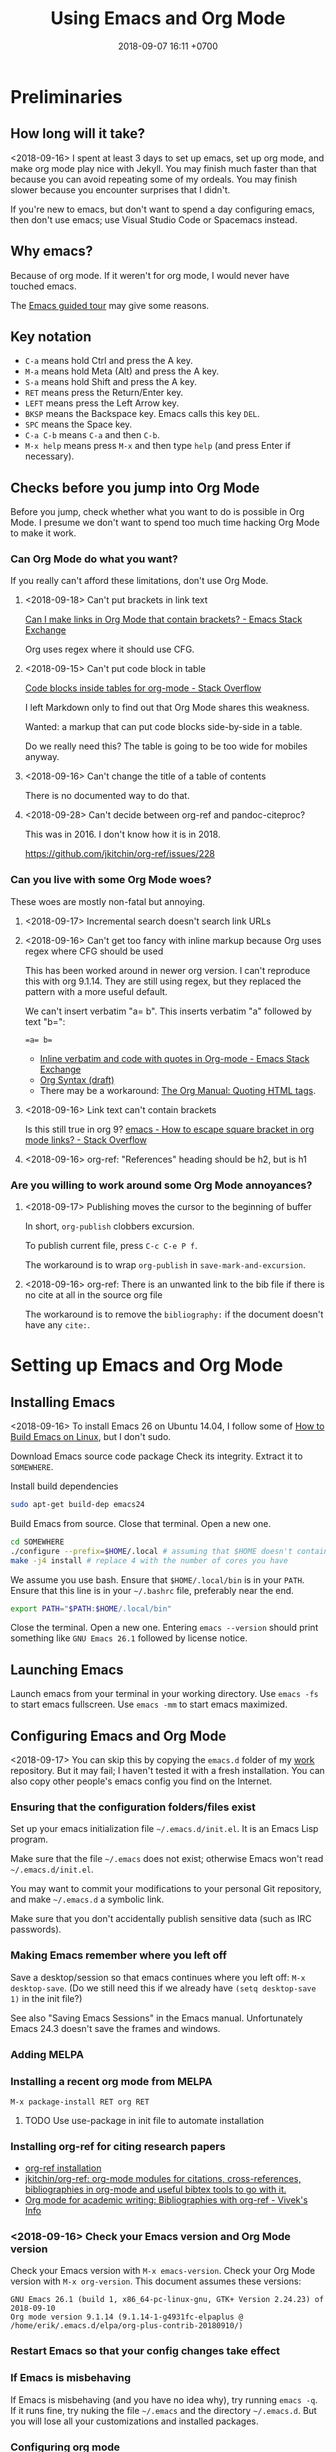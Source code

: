 #+TITLE: Using Emacs and Org Mode
#+DATE: 2018-09-07 16:11 +0700
#+PERMALINK: /emacs.html
* Preliminaries
** How long will it take?
<2018-09-16>
I spent at least 3 days to set up emacs, set up org mode, and make org mode play nice with Jekyll.
You may finish much faster than that because you can avoid repeating some of my ordeals.
You may finish slower because you encounter surprises that I didn't.

If you're new to emacs, but don't want to spend a day configuring emacs, then don't use emacs;
use Visual Studio Code or Spacemacs instead.
** Why emacs?
Because of org mode.
If it weren't for org mode, I would never have touched emacs.

The [[https://www.gnu.org/software/emacs/tour/][Emacs guided tour]] may give some reasons.
** Key notation
- =C-a= means hold Ctrl and press the A key.
- =M-a= means hold Meta (Alt) and press the A key.
- =S-a= means hold Shift and press the A key.
- =RET= means press the Return/Enter key.
- =LEFT= means press the Left Arrow key.
- =BKSP= means the Backspace key.
  Emacs calls this key =DEL=.
- =SPC= means the Space key.
- =C-a C-b= means =C-a= and then =C-b=.
- =M-x help= means press =M-x= and then type =help= (and press Enter if necessary).

** Checks before you jump into Org Mode
Before you jump, check whether what you want to do is possible in Org Mode.
I presume we don't want to spend too much time hacking Org Mode to make it work.
*** Can Org Mode do what you want?
If you really can't afford these limitations, don't use Org Mode.
**** <2018-09-18> Can't put brackets in link text
[[https://emacs.stackexchange.com/questions/7792/can-i-make-links-in-org-mode-that-contain-brackets-or][Can I make links in Org Mode that contain brackets? - Emacs Stack Exchange]]

Org uses regex where it should use CFG.
**** <2018-09-15> Can't put code block in table
[[https://stackoverflow.com/questions/24933135/code-blocks-inside-tables-for-org-mode][Code blocks inside tables for org-mode - Stack Overflow]]

I left Markdown only to find out that Org Mode shares this weakness.

Wanted: a markup that can put code blocks side-by-side in a table.

Do we really need this?
The table is going to be too wide for mobiles anyway.
**** <2018-09-16> Can't change the title of a table of contents
There is no documented way to do that.

**** <2018-09-28> Can't decide between org-ref and pandoc-citeproc?

This was in 2016.
I don't know how it is in 2018.

https://github.com/jkitchin/org-ref/issues/228

*** Can you live with some Org Mode woes?
These woes are mostly non-fatal but annoying.
**** <2018-09-17> Incremental search doesn't search link URLs
**** <2018-09-16> Can't get too fancy with inline markup because Org uses regex where CFG should be used
This has been worked around in newer org version.
I can't reproduce this with org 9.1.14.
They are still using regex, but they replaced the pattern with a more useful default.

We can't insert verbatim "a= b".
This inserts verbatim "a" followed by text "b=":
#+BEGIN_SRC
=a= b=
#+END_SRC

- [[https://emacs.stackexchange.com/questions/13820/inline-verbatim-and-code-with-quotes-in-org-mode][Inline verbatim and code with quotes in Org-mode - Emacs Stack Exchange]]
- [[https://orgmode.org/worg/dev/org-syntax.html][Org Syntax (draft)]]
- There may be a workaround: [[https://orgmode.org/manual/Quoting-HTML-tags.html][The Org Manual: Quoting HTML tags]].
**** <2018-09-16> Link text can't contain brackets
Is this still true in org 9?
[[https://stackoverflow.com/questions/27284913/how-to-escape-square-bracket-in-org-mode-links][emacs - How to escape square bracket in org mode links? - Stack Overflow]]
**** <2018-09-16> org-ref: "References" heading should be h2, but is h1
*** Are you willing to work around some Org Mode annoyances?
**** <2018-09-17> Publishing moves the cursor to the beginning of buffer
In short, =org-publish= clobbers excursion.

To publish current file, press =C-c C-e P f=.

The workaround is to wrap =org-publish= in =save-mark-and-excursion=.
**** <2018-09-16> org-ref: There is an unwanted link to the bib file if there is no cite at all in the source org file
The workaround is to remove the =bibliography:= if the document doesn't have any =cite:=.
* Setting up Emacs and Org Mode
** Installing Emacs
<2018-09-16>
To install Emacs 26 on Ubuntu 14.04, I follow some of [[http://ergoemacs.org/emacs/building_emacs_on_linux.html][How to Build Emacs on Linux]], but I don't sudo.

Download Emacs source code package
Check its integrity.
Extract it to =SOMEWHERE=.

Install build dependencies
#+BEGIN_SRC bash
sudo apt-get build-dep emacs24
#+END_SRC

Build Emacs from source.
Close that terminal.
Open a new one.
#+BEGIN_SRC bash
cd SOMEWHERE
./configure --prefix=$HOME/.local # assuming that $HOME doesn't contain spaces
make -j4 install # replace 4 with the number of cores you have
#+END_SRC

We assume you use bash.
Ensure that =$HOME/.local/bin= is in your =PATH=.
Ensure that this line is in your =~/.bashrc= file, preferably near the end.
#+BEGIN_SRC bash
export PATH="$PATH:$HOME/.local/bin"
#+END_SRC

Close the terminal.
Open a new one.
Entering =emacs --version= should print something like =GNU Emacs 26.1= followed by license notice.
** Launching Emacs
Launch emacs from your terminal in your working directory.
Use =emacs -fs= to start emacs fullscreen.
Use =emacs -mm= to start emacs maximized.
** Configuring Emacs and Org Mode
<2018-09-17>
You can skip this by copying the =emacs.d= folder of my [[https://github.com/edom/work/][work]] repository.
But it may fail; I haven't tested it with a fresh installation.
You can also copy other people's emacs config you find on the Internet.
*** Ensuring that the configuration folders/files exist
Set up your emacs initialization file =~/.emacs.d/init.el=.
It is an Emacs Lisp program.

Make sure that the file =~/.emacs= does not exist;
otherwise Emacs won't read =~/.emacs.d/init.el=.

You may want to commit your modifications to your personal Git repository,
and make =~/.emacs.d= a symbolic link.

Make sure that you don't accidentally publish sensitive data (such as IRC passwords).
*** Making Emacs remember where you left off
Save a desktop/session so that emacs continues where you left off:
=M-x desktop-save=.
(Do we still need this if we already have =(setq desktop-save 1)= in the init file?)

See also "Saving Emacs Sessions" in the Emacs manual.
Unfortunately Emacs 24.3 doesn't save the frames and windows.
*** Adding MELPA
*** Installing a recent org mode from MELPA
=M-x package-install RET org RET=
**** TODO Use use-package in init file to automate installation
*** Installing org-ref for citing research papers
- [[https://github.com/jkitchin/org-ref#installation][org-ref installation]]
- [[https://github.com/jkitchin/org-ref][jkitchin/org-ref: org-mode modules for citations, cross-references, bibliographies in org-mode and useful bibtex tools to go with it.]]
- [[http://viveks.info/org-mode-academic-writing-bibliographies-org-ref/][Org mode for academic writing: Bibliographies with org-ref - Vivek's Info]]
*** <2018-09-16> Check your Emacs version and Org Mode version
Check your Emacs version with =M-x emacs-version=.
Check your Org Mode version with =M-x org-version=.
This document assumes these versions:
#+BEGIN_SRC
GNU Emacs 26.1 (build 1, x86_64-pc-linux-gnu, GTK+ Version 2.24.23) of 2018-09-10
Org mode version 9.1.14 (9.1.14-1-g4931fc-elpaplus @ /home/erik/.emacs.d/elpa/org-plus-contrib-20180910/)
#+END_SRC
*** Restart Emacs so that your config changes take effect
*** If Emacs is misbehaving
If Emacs is misbehaving (and you have no idea why), try running =emacs -q=.
If it runs fine, try nuking the file =~/.emacs= and the directory =~/.emacs.d=.
But you will lose all your customizations and installed packages.
*** Configuring org mode
The default isn't always sane.
Thus I have these customizations in my Emacs init file.
**** <2018-09-16> Avoiding reindentation when moving trees around
We do this to prevent unnecessary whitespace changes in version control.
https://emacs.stackexchange.com/questions/41220/org-mode-disable-indentation-when-promoting-and-demoting-trees-subtrees
#+BEGIN_SRC elisp
(setq-default org-adapt-indentation nil)
#+END_SRC
**** <2018-09-16> Removing day names from inserted dates
#+BEGIN_SRC elisp
(setq org-time-stamp-formats '("<%Y-%m-%d>" . "<%Y-%m-%d %H:%M>"))
#+END_SRC
** Entering org mode
Visit a file with =.org= extension.
Alternatively, =M-x org-mode=.
* Editing text in Emacs
** Inserting text
Most of the time, you simply type the file contents.
** Common keys
- To exit Emacs, =C-x C-c=.
- To cancel a long-running action, or exit a prompt, press =C-g=.
- To find/start/open/visit a file, =C-x C-f=.
  The file doesn't have to exist.
- To autocomplete a file name or command name in minibuffer, press =TAB=.
- To start a shell, =M-x shell=.
** Discover Emacs, don't memorize it
- To find out what a key does, press =C-h k= (describe key sequence), and then press the keys.
  Emacs will tell you what function the key is bound to.
- To find out what a function does, press =C-h f= and type the function name.
  Emacs will also tell you what keys are bound to that function.
- =C-h ?= help for help
- =C-h a= apropos (find command matching a given pattern)
- =C-h i= info document reader; usually documents some emacs packages/plugins
- =C-h t= tutorial for Emacs
- =C-h r= read Emacs manual
** Using buffers and windows
- buffers
  - =C-x C-f= opens a file or directory into a buffer
  - =C-x C-b= lists buffers in the other window
  - =C-x C-LEFT= goes to previous buffer
  - =C-x C-RIGHT= goes to next buffer
  - =C-x k= kills a buffer
  - =C-x s= saves some buffers
  - =C-x b= switches to another buffer, or opens a new buffer
    - =C-x 4 b= the same, but in the other window
- windows
  - =C-x 0= delete current window
  - =C-x 1= delete other windows (all windows except the focused one)
  - =C-x o= switches to another window / the other window
  - =C-x 2= split window below
  - =C-x 3= split window right
- =C-x 4 0= kill-buffer-and-window
- =C-x 4 C-f= open a file in the other window
** Autocompletion
*** Elisp autocompletion
- =C-M-i= autocomplete symbol for Emacs Lisp
*** Org Mode autocompletion using pcomplete
- =M-TAB= (that is likely reserved by your window manager) or =ESC TAB= or =C-M-i=.
  For example, type =#+= at the beginning of a line and then press =C-M-i=.
*** Word autocompletion with dabbrev (dynamic abbreviation)
This can save us from typing long words repeatedly.
See [[https://www.gnu.org/software/emacs/manual/html_node/emacs/Dynamic-Abbrevs.html#Dynamic-Abbrevs][Dynamic Abbrevs - GNU Emacs Manual]] for what these does.
Try it.
- =M-/= dabbrev-expand
- =C-M-/= dabbrev-completion (I rarely use this)
** Searching
- entering incremental search
  - =C-s= forward incremental search
  - =C-r= reverse incremental search
  - =C-M-s= forward incremental search regex
    - The regex syntax is somewhere in [[https://www.gnu.org/software/emacs/tour/][A guided tour of Emacs]]
- While in incremental search prompt:
  - =C-s= go to next occurrence
  - =C-r= go to previous occurrence
  - =M-p= previous item in search history
  - =M-n= next item in search history
- =C-h k C-s= describe your options while in incremental search prompt
- =M-%= (that is Alt+Shift+5 on an English QWERTY keyboard) query replace
** Marking, jumping, copying, cutting, and pasting
- rapidly moving between two locations
  - =C-SPC= set mark to current point
  - =C-x C-x= swap mark and current point
- while marking
  - cutting
    - =C-w= kill region (cut it into clipboard)
    - =M-w= copy region into clipboard
- =C-k= kill the rest of current line
- =C-y= paste from clipboard
- =C-S-BKSP= kill entire line

Some commands set the mark.
** Basic motions: moving by one character, word, line
- moving by a character or a line
  - horizontally/characterwise
    - =C-b= moves the cursor back to the previous character
    - =C-f= moves the cursor forward to the next character
    - =C-a= moves the cursor to the beginning of line
    - =C-e= moves the cursor to the ending of line
  - vertically/linewise
    - =C-n= moves the cursor down to the next line
    - =C-p= moves the cursor up to the previous line
- moving by a screen
  - =M-v= goes up a screen
  - =C-v= goes down a screen
  - =C-M-v= goes down a screen in the other window
  - =C-M-S-v= goes up a screen in the other window

Emacs call scroll-*up*-command for what I think as going *down* a screen.
Emacs thinks about moving the text.
I think about moving the viewport.
** Indenting and reindenting
- =TAB= indents in elisp mode, but not in org mode
- =C-M-\= (indent-region) reindents region according to current mode
- =M-\= remove space around cursor
- =C-u 4 M-x indent-rigidly= deepens indentation of the selected (marked) region by 4 units regardless of mode
*** <2018-09-17> Woe: inconsistent newlines: C-j and C-m
In org mode: =C-j= inserts newline and indents; =C-m= inserts newline.
In elisp mode, they are flipped.
* Navigating the file system using dired
Input =C-x C-f=, input a directory path, and press Enter.
Emacs opens Dired (directory edit) mode.

- Navigating:
  - =BKSP= moves the cursor up one item.
  - =SPC= moves the cursor down one item.
  - =g= rereads the directory.
  - =l= (small L) refreshes the display. Don't use this; use =g= instead.
- Opening:
  - =RET= opens the item in the current window.
    If it's a directory, emacs opens another dired.
    If it's a file, emacs opens the editor.
    - =o= (small O) opens the item in the other window.

Read the dired info documentation.

Use =C-h m= or =M-x describe-mode= to get some help.

- Unanswered question:
  - What is the Emacs equivalent of VSCode Ctrl+P (open file fuzzy search / approximate string matching / subsequence matching)?
    - Completion styles.
      - [[https://www.gnu.org/software/emacs/manual/html_node/emacs/Completion-Styles.html][Completion Styles - GNU Emacs Manual]]
    - arcane stuffs
      - [[https://emacs.stackexchange.com/questions/13500/fuzzy-completion-style][minibuffer - fuzzy completion-style - Emacs Stack Exchange]]
** Moving files into another directory, updating buffers
- In dired (note upper and lower case shortcuts):
  - Mark the files with =m= or unmark with =u=.
  - Press =R=.
  - Enter the destination directory.
  - Press =RET=.
- [[http://pragmaticemacs.com/emacs/dired-marking-copying-moving-and-deleting-files/][Dired: marking, copying, moving and deleting files | Pragmatic Emacs]]
* Editing in Org Mode
We'll mostly be inserting headers (lines that begin with asterisks) and bodies.
Sometimes we make a header a TODO item.
Sometimes we insert a date.
Sometimes we move trees around.
** Inserting, editing, and moving headers and subtrees
- Begin the line with one or more asterisks (=*=).
- moving subtrees
  - =M-UP= move subtree up
  - =M-DOWN= move subtree down
- promoting and demoting
  - =M-LEFT= promote header one level shallower
  - =M-RIGHT= demote header one level deeper
  - =M-S-LEFT= promote subtree one level shallower
  - =M-S-RIGHT= demote subtree one level deeper
- =C-c C-w= refile (move) subtree into (as a child of) a level-1 heading in the same org file.
  See the help of the function =org-refile=.
** Inserting code blocks quickly
Type =<s= and press =TAB=.
- [[https://emacs.stackexchange.com/questions/12841/quickly-insert-source-blocks-in-org-mode][org babel - Quickly insert source blocks in org mode - Emacs Stack Exchange]]
- [[https://orgmode.org/manual/Easy-templates.html][The Org Manual: Easy templates]]
** Making TODOs
- =S-LEFT= / =S-RIGHT= cycle item TODO state
- =S-M-RET= insert TODO below current item
- =S-UP= / =S-DOWN= change item priority (see "TODO Items > Priorities" in manual)
** Navigating an org file
- cycling visibility
  - =TAB= cycle subtree visibility
  - =S-TAB= cycle global visibility
  - See also Org Mode manual "Visibility cycling".
- moving around
  - =C-c C-n= next heading
  - =C-c C-p= previous heading
  - =C-c C-f= next heading same level
  - =C-c C-b= previous heading same level
  - =C-c C-u= backward to higher level heading
  - =C-c C-j= jump/goto
** Inserting lists
- Begin the line with a hyphen (=-=).
- =M-RET= to enter the next item.
- =RET= to end the list.
- =TAB= to indent the current item one level inward.
- =S-TAB= to unindent the current item one level outward.
** Inserting dates
- =C-c .= open calendar to insert date; the date will show up in agenda.
- =C-c ! RET= open calendar to insert date; the date won't show up in agenda.
- In the calendar
  - The default selected date is today date.
  - S-LEFT / S-RIGHT move selection 1 day backward/forward
  - M-S-LEFT / M-S-RIGHT move selection 1 month backward/forward
  - < / > scroll calendar by 1 month
  - C-v / M-v scroll calendar by 3 months
  - M-S-UP / M-S-DOWN scroll calendar by 1 year
- [[https://emacs.stackexchange.com/questions/37430/change-date-from-active-to-inactive][org mode - Change date from active to inactive - Emacs Stack Exchange]]
** Links
- The syntax is =[[URL][text]]=.
- =C-c C-l= edit link if cursor is on a link; otherwise insert link.
- To copy the URL of an Org link to clipboard, use the workaround =C-c C-l C-a C-k C-g=.
- =C-c C-o= open link.
  If the target is a local org file, Emacs will open it in new window.
  Press =C-c 0= to close the currently focused window.
*** Chrome bookmarklet: Make org-mode link for page
This may produce invalid markup.
Check before you copy.
#+BEGIN_SRC
javascript:window.prompt("Copy to clipboard: Ctrl+C, Enter", "[[" + document.URL + "][" + document.title + "]]");
#+END_SRC
** Searching hidden text such as link URL
- https://emacs.stackexchange.com/questions/21208/search-and-replace-invisible-url-link-in-org-mode
  - =M-x org-toggle-link-display=
  - The =search-invisible= variable
* Making Org play nice with Jekyll
** Other people's options
*** Emacs Lisp programs with improper metadata mapping
I want Emacs to transform in-buffer setting to front matter.
I don't want =BEGIN_HTML= or =BEGIN_EXPORT=.
I want proper metadata mapping =#+SOMETHING=.
The proper solution is to define a custom backend that derives the preamble from the org file metadata.

I reject these proposed solutions.
- [[https://orgmode.org/worg/org-tutorials/org-jekyll.html][Official worg tutorial]]
- [[http://cute-jumper.github.io/emacs/2013/10/06/orgmode-to-github-pages-with-jekyll][Junpeng Qiu's]]
- [[https://levlaz.org/using-org-mode-with-jekyll/][Lev Lazinskiy's]]
*** Emacs Lisp programs with proper metadata mapping
One problem: I write wiki not blog.
- [[http://ardumont.github.io/blogging-with-org-and-jekyll-with-org2jekyll][Antoine R. Dumont]]'s [[https://github.com/ardumont/org2jekyll][org2jekyll]]
- [[http://endlessparentheses.com/how-i-blog-one-year-of-posts-in-a-single-org-file.html][Adrian Malabarba]]'s [[https://github.com/Malabarba/ox-jekyll-subtree][ox-jekyll extension]]
- [[https://github.com/yoshinari-nomura/org-octopress][yoshinari-nomura/org-octopress: org-mode in octopress]]
*** Jekyll plugins
Interesting: Jekyll plugin [[https://github.com/eggcaker/jekyll-org][eggcaker/jekyll-org]].
But does it support org-ref?
*** Too idealistic
[[https://stackoverflow.com/questions/19019468/how-to-render-org-mode-file-from-jekyll-github-without-converting-org-to-html][How to render org-mode file from jekyll/github without converting .org to .html? - Stack Overflow]]
** My choice: Elisp program with proper metadata mapping
I mostly follow the official tutorial, but I do proper metadata mapping.
** Exporting Org to HTML for use with Jekyll
I have already had a wiki in Jekyll.

- =C-c C-e h h= export thisfile.org to thisfile.html; silently overwrite the output
- =C-c C-e h H= export to buffer; don't create file
** <2018-09-16> Porting some old Markdown content to Org Mode
*** Options
- [[https://emacs.stackexchange.com/questions/5465/how-to-migrate-markdown-files-to-emacs-org-mode-format][How to migrate Markdown files to Emacs org mode format - Emacs Stack Exchange]]
  - Pandoc can convert Markdown to Org.
    There is even [[https://pandoc.org/try/][Try pandoc online]], but don't post sensitive data online, such as password, company secret, etc.

We want to convert from Jekyll GitHub-Flavored Markdown to Org Mode.
*** Preliminary clean-up: Remove YAML front-matter, Jekyll tags, and Liquid tags
Remove the YAML front-matter.
Later, manually add the corresponding Org Mode metadata into the output.
(Or white a Lua script? Pandoc mentions something about Lua scripting.)

Manually resolve Jekyll link tags such as ={% raw %}{% link something.md %}{% endraw %}=.
You can use regex if your html file name always coincides with the source md file name.
*** Use Pandoc
<2018-09-18>
This assumes Pandoc 2.3.
Don't use the one that comes with Ubuntu 14.04; it's too old.

[[https://github.com/jgm/pandoc/releases/tag/2.3][Download statically-linked Pandoc 2.3]] for your operating system.
#+BEGIN_SRC
pandoc --from markdown --to org --wrap=preserve --output OUTPUT.md INPUT.md
#+END_SRC

The option =--wrap=preserve= is illustrated in [[https://stackoverflow.com/questions/26066621/preserve-line-breaks-in-pandoc-markdown-latex-conversion][Preserve Line Breaks in Pandoc Markdown -> LaTeX Conversion - Stack Overflow]].
*** Check for wrong code blocks, inline markups, maths, tables
*** <2018-09-17> Don't follow this manual way
The proper solution is to write a program that transforms Markdown AST to Org AST,
but the amount of Markdown I want to convert does not justify the effort of writing such program.
Thus I use Visual Studio Code and regexes to transform some files manually.

(<2018-09-17> Someone else already wrote that program. It's called Pandoc.)

These regexes don't work if any wildcard matches a funny character.
We need context-free grammar for that.
**** Converting links
VSCode regex replace pattern for converting Markdown links to Org Mode links:
#+BEGIN_SRC
\[(.*)\]\((.*)\)
[[$2][$1]]
#+END_SRC
**** Converting headers
This is VSCode regex replace pattern for converting Markdown headers to Org Mode headers.
Repeat until there is no matches.
Beware of inadvertently matching Bash comments if any.

There should be a trailing space after every of these regexes.
#+BEGIN_SRC
^##

*

^###
**

^####
***

etc.
#+END_SRC
**** Backslashes, code blocks, and inline code
Replace =`= with ===.
* Getting more help
** Online introductory materials
- Read the emacs manual in emacs: press =C-h r=.
- Open the info browser: press =C-h i=.
- [[http://blog.vivekhaldar.com/post/3996068979/the-levels-of-emacs-proficiency][Vivek Haldar — The levels of Emacs proficiency]]
- [[http://ergoemacs.org/emacs/emacs.html][Xah Lee's Emacs tutorial]]
** Org Mode introductory materials
- [[https://orgmode.org/][Org mode for Emacs – Your Life in Plain Text]]
- [[https://orgmode.org/worg/org-tutorials/org-taskjuggler.html][Creating Gantt charts by Exporting to TaskJuggler]]
- Learning org-mode from others
  - [[http://doc.norang.ca/org-mode.html][Org Mode - Organize Your Life In Plain Text!]]
** Reading the Org Mode manual
Read the manual with =M-x org-info=.
However, on Ubuntu 14.04, there is a catch:
=M-x org-version= says 8.2.4,
but emacs comes with its own org-mode 7.9.3f documentation in =/usr/share/info/emacs-24= that precedes =/usr/share/info=.
Use =C-u C-h i /usr/share/info/org.gz RET= to open the correct documentation.

There is a shorter HTML version online: [[https://orgmode.org/guide/][the compact org-mode guide]],
but it's more convenient to browse the info document in emacs.
** Navigating an info document
- =q= quits the info viewer
- =RET= follows the link under cursor
- =TAB= moves the cursor to the next link
- =S-TAB= moves the cursor to the previous link
- =l= (small L) goes back to the previous page in your browsing history
- =u= goes up to the parent page (of the current page)
- =n= goes to the next page
- =p= goes to the previous page
- =h= brings up help about how to use the info viewer
* Programming in Emacs Lisp
** Basics

- =M-\= delete all spaces and tabs around point
- =C-M-k= kill s-expression
- =C-x C-e= eval last s-expression before point
- indenting/formatting
  - =C-M-\= indent region
  - =M-x indent-sexp=
- partial reloading
  - =C-M-x= or =M-x eval-defun=
  - =M-x eval-region=
- setq
- add-to-list
- load
- load-path
- funcall

For someone used to Scheme, Emacs Lisp is unpleasant.
2018-09-12: When will Guile Emacs be mainstream?

- How do I define a local function?
  - You define it with let and lambda, as in Scheme.
    But you call it by prepending funcall.
    If in Scheme you write =(f a b)=,
    then in Emacs Lisp you write =(funcall f a b)=.
    - Why do I need this funcall noise?
      Because it's Lisp-2.
      If you don't like that, and you don't mind depending on the =cl= package,
      then you can use =flet= as described in [[https://www.emacswiki.org/emacs/LocalFunctions][EmacsWiki: Local Functions]].
      However, =cl= is a big package; it's a waste of dependencies if you only use =flet=.
- Warts for historical reasons
  - Lexical scoping is not the default, probably because it's easier to write a dynamic-binding interpreter than a .
  - Emacs Lisp doesn't have proper tail calls.
- Contentious
  - Lisp macro is simpler than Scheme macro, but Lisp macro is unhygienic.
- [[http://xahlee.info/comp/Common_Lisp_quotations.html][Famous Programers on How Common Lisp Sucks]]
- [[https://www.emacswiki.org/emacs/WhyDoesElispSuck][EmacsWiki: Why Does Elisp Suck]]
- [[https://www.emacswiki.org/emacs/EmacsLispLimitations][EmacsWiki: Emacs Lisp Limitations]]
** Suggested workflow
This example is for developing org mode:

Run several emacs processes:

- In workspace 1, run =emacs -mm= for writing Emacs Lisp code.
- In workspace 2, run =emacs -fh --no-desktop --visit ORGFILE= for testing. We'll often restart this instance.
- In workspace 2, run =emacs -Q -fh --eval '(info "org")'= for reading the org mode manual.
** Debugging Emacs Lisp using trace.el
<2018-09-15>
My use case: Debug my custom org-mode exporter for Jekyll.
I want to dump the plist passed to =my-front-matter=.

Emacs Lisp manual chapter "Debugging Lisp programs" mentions =trace.el=.
The usage instructions are near the beginning of [[https://github.com/emacs-mirror/emacs/blob/emacs-26.1/lisp/emacs-lisp/trace.el][Emacs 26.1 trace.el source code]],
which also documents some limitations.

The =trace.el= method is the most limited, but it is the simplest to use, among the options.

Here are the steps.

- Install advices.
  Put cursor after closing paren, and then =C-x C-e= to eval the sexp.
  #+BEGIN_SRC elisp
  ;; replace the function name symbol with yours
  (trace-function-background 'myhtml-inner-template)
  (trace-function-background 'my-front-matter)
  #+END_SRC
- Do something that will run the function.
  In my case, I run =M-x my-org-export-for-jekyll=.
- Open the =*trace-output*= buffer (using =C-x b=).
- Prettify the s-expression:
  Move the cursor to the opening paren, and then =C-u M-x indent-pp-sexp=.
- Remove noisy s-expression such as =:exported-data= by using =C-M-k= (=M-x kill-sexp=).
  This can also remove a long string.
- After you have finished debugging, remove advices (or just restart Emacs).
  #+BEGIN_SRC elisp
  (untrace-all)
  #+END_SRC

** Comment indentation surprises
Automatic indentation of comments
[[https://stackoverflow.com/questions/26312317/wrong-indentation-of-comments-in-emacs][surprises]]
people who don't know
[[https://www.gnu.org/software/emacs/manual/html_node/elisp/Comment-Tips.html][Emacs Lisp comment conventions]].
* Configuring Emacs further
** Using emacs packages
- [[https://github.com/jwiegley/use-package][jwiegley/use-package: A use-package declaration for simplifying your .emacs]]
** Other people's Emacs setups and init files
- [[https://github.com/jwiegley/dot-emacs][John Wiegley]]
- [[https://sites.google.com/site/steveyegge2/my-dot-emacs-file][Steve Yegge]]
- [[http://www.i3s.unice.fr/~malapert/org/tips/emacs_orgmode.html][Arnaud Malapert's org mode configuration]]
- [[https://www.reddit.com/r/emacs/comments/3hevcv/how_does_your_emacs_setup_look_like/][How does your Emacs setup look like? : emacs]]
- [[https://www.quora.com/What-does-your-Emacs-setup-look-like][What does your Emacs setup look like? - Quora]]
- [[https://github.com/emacs-tw/awesome-emacs][emacs-tw/awesome-emacs: A community driven list of useful Emacs packages, libraries and others.]]

* Using Git from Emacs
** TODO <2018-09-18> Compare various Emacs integrations
What are the options and differences?
Which one should I use?
- [[https://www.emacswiki.org/emacs/Git][EmacsWiki: Git]]
- VC
- Magit
- git-el

VC comes with Emacs.

- [[https://www.reddit.com/r/emacs/comments/2h7s6z/vc_as_an_alternative_to_magit/][vc as an alternative to magit? : emacs]]
- [[https://news.ycombinator.com/item?id=1817324][Ask HN: Best emacs / git integration? | Hacker News]]
** TODO Install Magit
- magit: [[https://magit.vc/][It's Magit! A Git Porcelain inside Emacs]]
*** <2018-09-16> Woe: Magit requires Git >= 1.9.4
Ubuntu 14.04 comes with Git 1.9.1.
Build from source, or add a PPA.
** Using magit
See also "Getting started" in Magit user manual.
*** Open the Magit status window
Open Magit status using =C-x g= or =M-x magit-status=.

The following sections assume that you are in the Magit status window.
*** Basic commands
- =q= close the Magit status window
- =p= move up
- =n= move down
- =h= help
- =g= refresh
*** Stage or unstage files and hunks
- =s= stage a file or hunk
- =u= unstage a file or hunk
- =TAB= toggle visibility of a section (files in a section, or hunks in a file)
*** Commit
- =c= open commit dialog
  - =c= make normal commit
    - =C-c C-c= commit
    - =C-c C-k= cancel commit
*** Rebase
- =r i= start interactive rebase; follow instructions on screen
* Next steps
** TODO <2018-09-17> Use citeproc instead of org-ref?
<2018-09-17>
Citeproc markup language seems to be more expressive than org-ref markup language.

Example of citeproc syntax from [[https://pandoc.org/index.html][Pandoc - About pandoc]]:
#+BEGIN_SRC
[see @doe99, pp. 33-35; also @smith04, ch. 1]
#+END_SRC
** TODO Install evil-mode
** TODO My Emacs wishlist
*** What vim can do
Does evil-mode count?
**** =*= search next occurrence of word
**** =d%= delete to matching delimiter
https://stackoverflow.com/questions/20458990/emacs-how-to-delete-until-and-including-bracket
**** =%= jump to matching delimiter
**** DONE <2018-09-17> keyword local completion =C-x C-p=, =C-x C-n=
This is [[https://www.gnu.org/software/emacs/manual/html_node/emacs/Dynamic-Abbrevs.html#Dynamic-Abbrevs][dynamic abbreviations]] in Emacs.

| Vim insert mode | Emacs     |
|-----------------+-----------|
| C-x C-p         | M-/       |
| C-x C-n         | C-u - M-/ |

In Vim, =C-p= or =C-n= for next match.
In Emacs, =M-/= for next match.
**** line autocompletion =C-x C-l=
*** What VSCode can do
**** Copy link URL
**** TODO <2018-09-16> Ctrl+P fuzzy/subsequence file path matching
I heard this is possible in Emacs using helm-projectile.
**** Ctrl+Shift+F find in files
*** Convert from Lisp list to YAML for Jekyll front matter
** TODO Make a personal wiki
I use Jekyll and Org Mode.
I don't use these.
- [[https://www.emacswiki.org/emacs/EmacsWikiMode][EmacsWiki: Emacs Wiki Mode]]

** Unorganized content
*** Staying healthy
- [[http://ergoemacs.org/emacs/emacs_hand_pain_celebrity.html][Famous Programers with Repetitive Strain Injury]]
*** Should we do everything in Emacs?
<2018-09-16> No. Emacs isn't always fast.
- erc: IRC with emacs
- opening PDF with emacs
- browsing the Internet with emacs
- icicles: "emacs library that enhances minibuffer/input completion"
- programming: paredit, haskell-mode, golang-mode, etc.
- Compare Emacs Lisp and Vim Script
- remembrance-agent: Emacs mode to help find relevant texts
- twittering-mode: Twitter client for Emacs
*** Other editors I haven't tried
- [[http://diakonos.pist0s.ca/][Diakonos - a linux editor for the masses]]
- Spacemacs
- non-free
  - [[https://www.sublimetext.com/][Sublime Text - A sophisticated text editor for code, markup and prose]]
- TeX/LaTeX
  - GNU TeXmacs
  - WhizzyTeX
- XEmacs? emacs-lucid?
  - [[https://en.wikipedia.org/wiki/XEmacs#History][WP:XEmacs history]]
  - [[http://ergoemacs.org/emacs/emacs_vs_xemacs.html][Xah Lee: My Experience of Emacs vs XEmacs]]
    - [[http://ergoemacs.org/emacs/gnu_emacs_xemacs_schism_Ben_Wing.html][Ben Wing: GNU Emacs and XEmacs Schism]]
*** Emacs stuffs, that may be similar to org-mode, from Ubuntu 14.04 package list, that I haven't tried
- "BHL is an Emacs mode that enables you to convert text files into HTML, LaTeX and SGML files."
- "Howm(Hitori Otegaru Wiki Modoki) is a note-taking tool on Emacs."
- emacs-wiki
- mhc: schedule management tool for emacsen
- muse-el: Author and publish projects using Wiki-like markup
- smartdoc-elisp: emacs mode for smartdoc
- sisu: documents - structuring, publishing in multiple formats and search
*** How are we supposed to use the Org Mode Agenda?
I have already been using Google Calendar.
I don't use org agenda.

I don't give deadlines to my todos.
Of what use is the agenda then?

An agenda summarizes/aggregates org files.
See "Agenda Views > Agenda Files" in org mode manual.
*** Is there too much technical debt / corner-cutting in Emacs?
Examples:
- global variables in the C code preventing multithreading
- [[https://orgmode.org/worg/org-hacks.html][Org ad hoc code, quick hacks and workarounds]]
*** Trying spacemacs, helm, ivy, projectile
Spacemacs is quite polished compared to vanilla Emacs.

Woe: Emacs can't install packages in parallel.

What is helm?
What is ivy?
What is projectile?
What is helm-projectile?

- [[https://www.reddit.com/r/emacs/comments/7vcrwo/helm_vs_ivy_what_are_the_differences_what_are_the/][Helm vs Ivy: What are the differences, what are the advantages? : emacs]]
* Obsolete content
Don't read these.
These are no longer useful.
** Installing Emacs 24.3 on Ubuntu 14.04
I tried using emacs 24.3 that comes with ubuntu 14.04 but it was too old.
Skip this.

On 2018-09-07, the command
=sudo apt-get install emacs magit org-mode org-mode-doc=
on Ubuntu 14.04 will install:

- emacs 24.3.1
- magit 1.2.0
- org-mode 8.2.4
** How to uninstall Emacs on Ubuntu 14.04
From [[https://arp242.net/weblog/uninstalling_emacs_with_apt-get-_lessons_in_interface_design][Uninstalling Emacs with apt-get: lessons in interface design]]:

#+BEGIN_SRC
sudo apt-get remove 'emacs*'
#+END_SRC
* Emacs woes: Sometimes Emacs is a pile of hacks and workarounds.

- http://ergoemacs.org/emacs/emacs_narrow-to-defun_eval-defun_bug.html
  - Xah found that on Emacs 24.4.1.
  - <2018-09-27> I'm using Emacs 26.1 and it still has that programming error.
